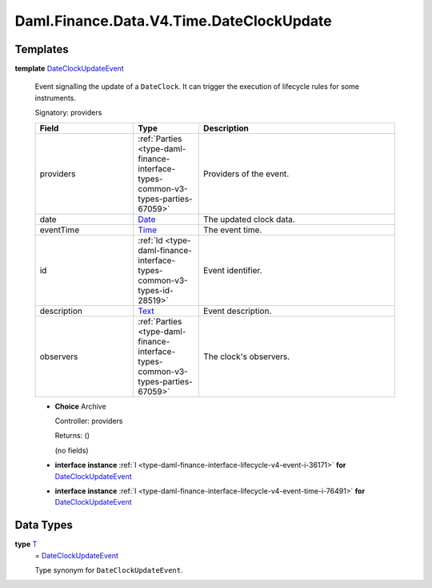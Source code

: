 .. Copyright (c) 2024 Digital Asset (Switzerland) GmbH and/or its affiliates. All rights reserved.
.. SPDX-License-Identifier: Apache-2.0

.. _module-daml-finance-data-v4-time-dateclockupdate-59678:

Daml.Finance.Data.V4.Time.DateClockUpdate
=========================================

Templates
---------

.. _type-daml-finance-data-v4-time-dateclockupdate-dateclockupdateevent-31083:

**template** `DateClockUpdateEvent <type-daml-finance-data-v4-time-dateclockupdate-dateclockupdateevent-31083_>`_

  Event signalling the update of a ``DateClock``\. It can trigger the execution of lifecycle rules
  for some instruments\.

  Signatory\: providers

  .. list-table::
     :widths: 15 10 30
     :header-rows: 1

     * - Field
       - Type
       - Description
     * - providers
       - :ref:`Parties <type-daml-finance-interface-types-common-v3-types-parties-67059>`
       - Providers of the event\.
     * - date
       - `Date <https://docs.daml.com/daml/stdlib/Prelude.html#type-da-internal-lf-date-32253>`_
       - The updated clock data\.
     * - eventTime
       - `Time <https://docs.daml.com/daml/stdlib/Prelude.html#type-da-internal-lf-time-63886>`_
       - The event time\.
     * - id
       - :ref:`Id <type-daml-finance-interface-types-common-v3-types-id-28519>`
       - Event identifier\.
     * - description
       - `Text <https://docs.daml.com/daml/stdlib/Prelude.html#type-ghc-types-text-51952>`_
       - Event description\.
     * - observers
       - :ref:`Parties <type-daml-finance-interface-types-common-v3-types-parties-67059>`
       - The clock's observers\.

  + **Choice** Archive

    Controller\: providers

    Returns\: ()

    (no fields)

  + **interface instance** :ref:`I <type-daml-finance-interface-lifecycle-v4-event-i-36171>` **for** `DateClockUpdateEvent <type-daml-finance-data-v4-time-dateclockupdate-dateclockupdateevent-31083_>`_

  + **interface instance** :ref:`I <type-daml-finance-interface-lifecycle-v4-event-time-i-76491>` **for** `DateClockUpdateEvent <type-daml-finance-data-v4-time-dateclockupdate-dateclockupdateevent-31083_>`_

Data Types
----------

.. _type-daml-finance-data-v4-time-dateclockupdate-t-51075:

**type** `T <type-daml-finance-data-v4-time-dateclockupdate-t-51075_>`_
  \= `DateClockUpdateEvent <type-daml-finance-data-v4-time-dateclockupdate-dateclockupdateevent-31083_>`_

  Type synonym for ``DateClockUpdateEvent``\.

